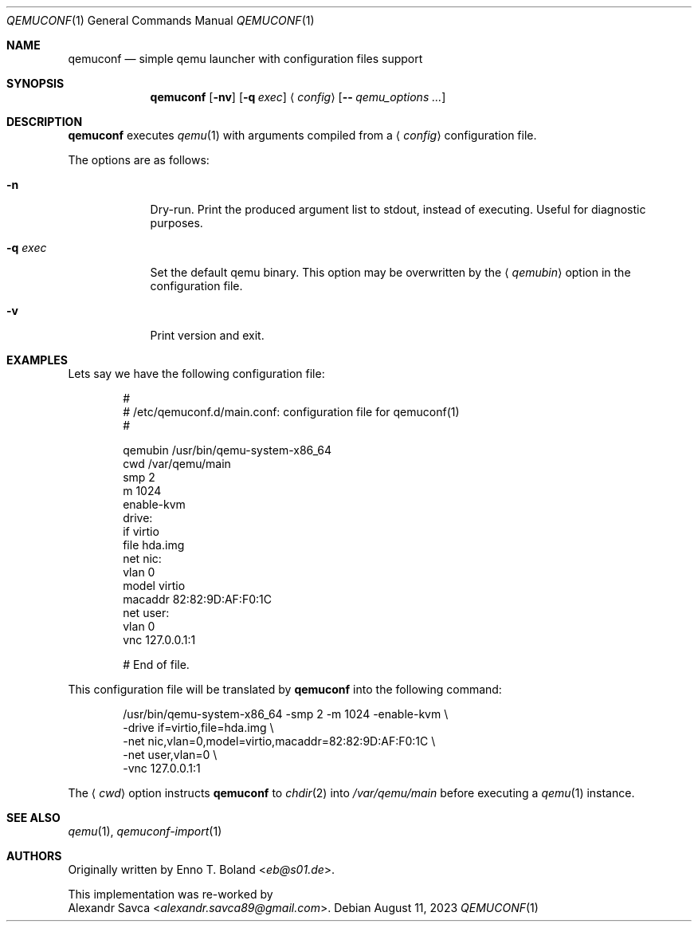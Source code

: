 .\" qemuconf(1) manual page
.\" See LICENSE file for copyright and license details.
.Dd August 11, 2023
.Dt QEMUCONF 1
.Os
.\" ==================================================================
.Sh NAME
.Nm qemuconf
.Nd simple qemu launcher with configuration files support
.\" ==================================================================
.Sh SYNOPSIS
.Nm
.Op Fl nv
.Op Fl q Ar exec
.Aq Ar config
.Op Fl - Ar qemu_options ...
.\" ==================================================================
.Sh DESCRIPTION
.Nm
executes
.Xr qemu 1
with arguments compiled from a
.Aq Ar config
configuration file.
.Pp
The options are as follows:
.Bl -tag -width XXXXXXX
.It Fl n
Dry-run.
Print the produced argument list to stdout, instead of executing.
Useful for diagnostic purposes.
.It Fl q Ar exec
Set the default qemu binary.
This option may be overwritten by the
.Aq Ar qemubin
option in the configuration file.
.It Fl v
Print version and exit.
.El
.\" ==================================================================
.Sh EXAMPLES
Lets say we have the following configuration file:
.Bd -literal -offset indent
#
# /etc/qemuconf.d/main.conf: configuration file for qemuconf(1)
#

qemubin /usr/bin/qemu-system-x86_64
cwd     /var/qemu/main
smp     2
m       1024
enable-kvm
drive:
  if      virtio
  file    hda.img
net nic:
  vlan    0
  model   virtio
  macaddr 82:82:9D:AF:F0:1C
net user:
  vlan    0
vnc 127.0.0.1:1

# End of file.
.Ed
.Pp
This configuration file will be translated by
.Nm
into the following command:
.Bd -literal -offset indent
/usr/bin/qemu-system-x86_64 -smp 2 -m 1024 -enable-kvm \\
  -drive if=virtio,file=hda.img \\
  -net nic,vlan=0,model=virtio,macaddr=82:82:9D:AF:F0:1C \\
  -net user,vlan=0 \\
  -vnc 127.0.0.1:1
.Ed
.Pp
The
.Aq Ar cwd
option instructs
.Nm
to
.Xr chdir 2
into
.Pa /var/qemu/main
before executing a
.Xr qemu 1
instance.
.\" ==================================================================
.Sh SEE ALSO
.Xr qemu 1 ,
.Xr qemuconf-import 1
.\" ==================================================================
.Sh AUTHORS
Originally written by
.An Enno T. Boland Aq Mt eb@s01.de .
.Pp
This implementation was re-worked by
.An Alexandr Savca Aq Mt alexandr.savca89@gmail.com .
.\" vim: cc=72 tw=70
.\" End of file.
